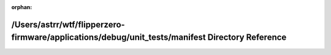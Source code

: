 .. meta::a0b3cb09ce70452bf770f2e9f73846cbda99b33c01bd9b9c2af41d842b59092b344ff49195bd7edbba65d9cfa4899ae054c41bf23b2bca485b7ae1bb5ebb92f5

:orphan:

.. title:: Flipper Zero Firmware: /Users/astrr/wtf/flipperzero-firmware/applications/debug/unit_tests/manifest Directory Reference

/Users/astrr/wtf/flipperzero-firmware/applications/debug/unit\_tests/manifest Directory Reference
=================================================================================================

.. container:: doxygen-content

   
   .. raw:: html
     :file: dir_378f70e62f5aabc7ff08de9b12c49881.html
